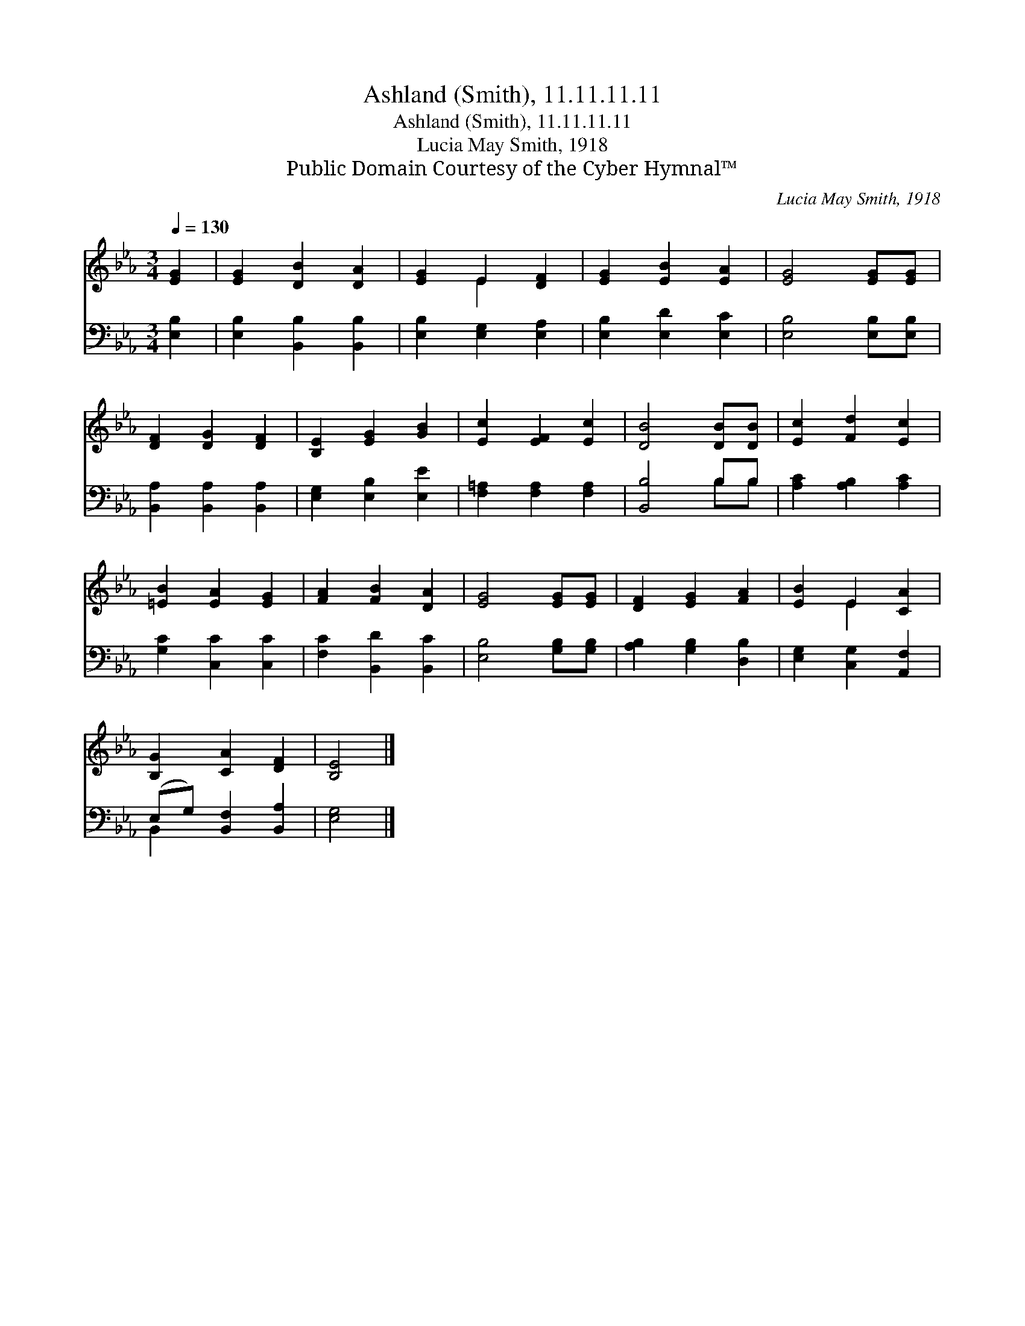 X:1
T:Ashland (Smith), 11.11.11.11
T:Ashland (Smith), 11.11.11.11
T:Lucia May Smith, 1918
T:Public Domain Courtesy of the Cyber Hymnal™
C:Lucia May Smith, 1918
Z:Public Domain
Z:Courtesy of the Cyber Hymnal™
%%score ( 1 2 ) ( 3 4 )
L:1/8
Q:1/4=130
M:3/4
K:Eb
V:1 treble 
V:2 treble 
V:3 bass 
V:4 bass 
V:1
 [EG]2 | [EG]2 [DB]2 [DA]2 | [EG]2 E2 [DF]2 | [EG]2 [EB]2 [EA]2 | [EG]4 [EG][EG] | %5
 [DF]2 [DG]2 [DF]2 | [B,E]2 [EG]2 [GB]2 | [Ec]2 [EF]2 [Ec]2 | [DB]4 [DB][DB] | [Ec]2 [Fd]2 [Ec]2 | %10
 [=EB]2 [EA]2 [EG]2 | [FA]2 [FB]2 [DA]2 | [EG]4 [EG][EG] | [DF]2 [EG]2 [FA]2 | [EB]2 E2 [CA]2 | %15
 [B,G]2 [CA]2 [DF]2 | [B,E]4 |] %17
V:2
 x2 | x6 | x2 E2 x2 | x6 | x6 | x6 | x6 | x6 | x6 | x6 | x6 | x6 | x6 | x6 | x2 E2 x2 | x6 | x4 |] %17
V:3
 [E,B,]2 | [E,B,]2 [B,,B,]2 [B,,B,]2 | [E,B,]2 [E,G,]2 [E,A,]2 | [E,B,]2 [E,D]2 [E,C]2 | %4
 [E,B,]4 [E,B,][E,B,] | [B,,A,]2 [B,,A,]2 [B,,A,]2 | [E,G,]2 [E,B,]2 [E,E]2 | %7
 [F,=A,]2 [F,A,]2 [F,A,]2 | [B,,B,]4 B,B, | [A,C]2 [A,B,]2 [A,C]2 | [G,C]2 [C,C]2 [C,C]2 | %11
 [F,C]2 [B,,D]2 [B,,C]2 | [E,B,]4 [G,B,][G,B,] | [A,B,]2 [G,B,]2 [D,B,]2 | %14
 [E,G,]2 [C,G,]2 [A,,F,]2 | (E,G,) [B,,F,]2 [B,,A,]2 | [E,G,]4 |] %17
V:4
 x2 | x6 | x6 | x6 | x6 | x6 | x6 | x6 | x4 B,B, | x6 | x6 | x6 | x6 | x6 | x6 | B,,2 x4 | x4 |] %17


